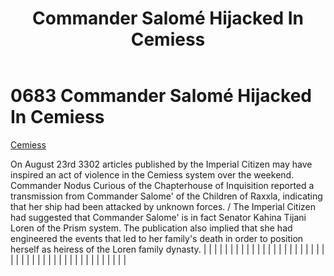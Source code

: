 :PROPERTIES:
:ID:       51a92498-ef1b-4fc3-9ad7-9e49fb947353
:END:
#+title: Commander Salomé Hijacked In Cemiess
#+filetags: :beacon:
*     0683  Commander Salomé Hijacked In Cemiess
[[id:51a92498-ef1b-4fc3-9ad7-9e49fb947353][Cemiess]]  

On August 23rd 3302 articles published by the Imperial Citizen may have inspired an act of violence in the Cemiess system over the weekend. Commander Nodus Curious of the Chapterhouse of Inquisition reported a transmission from Commander Salome' of the Children of Raxxla, indicating that her ship had been attacked by unknown forces. / The Imperial Citizen had suggested that Commander Salome' is in fact Senator Kahina Tijani Loren of the Prism system. The publication also implied that she had engineered the events that led to her family's death in order to position herself as heiress of the Loren family dynasty.                                                                                                                                                                                                                                                                                                                                                                                                                                                                                                                                                                                                                                                                                                                                                                                                                                                                                                                                                                                                                                                                                                                                                                                                                                                                                                                                                                                                                                                                                                                                                                                                                                                                                                                                                                                                                                                                                                                                                                                                                                                                                                                                                                                                                                                                                                                                                                                                        |   |   |                                                                                                                                                                                                                                                                                                                                                                                                                                                                                                                                                                                                                                                                                                                                                                                                                                                                                                                                                                                                                       |   |   |   |   |   |   |   |   |   |   |   |   |   |   |   |   |   |   |   |   |   |   |   |   |   |   |   |   |   |   |   |   |   |   |   |   |   |   |   |   |   |   

[[file:img/beacons/0683.png]]
